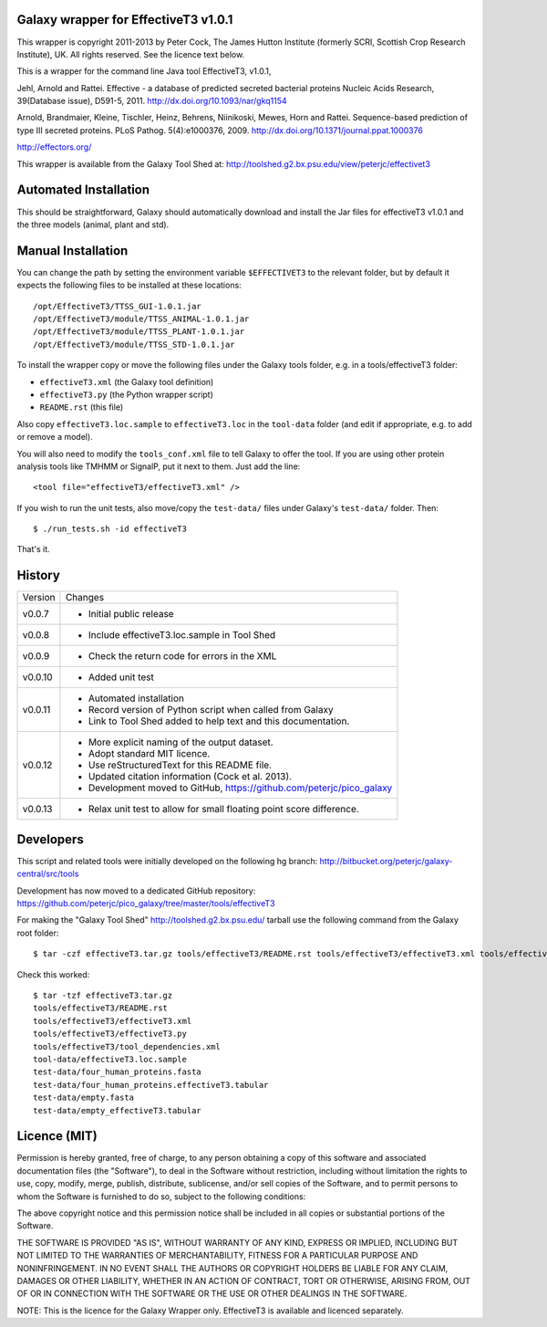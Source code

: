 Galaxy wrapper for EffectiveT3 v1.0.1
=====================================

This wrapper is copyright 2011-2013 by Peter Cock, The James Hutton Institute
(formerly SCRI, Scottish Crop Research Institute), UK. All rights reserved.
See the licence text below.

This is a wrapper for the command line Java tool EffectiveT3, v1.0.1,

Jehl, Arnold and Rattei.
Effective - a database of predicted secreted bacterial proteins
Nucleic Acids Research, 39(Database issue), D591-5, 2011.
http://dx.doi.org/10.1093/nar/gkq1154

Arnold, Brandmaier, Kleine, Tischler, Heinz, Behrens, Niinikoski, Mewes, Horn and Rattei.
Sequence-based prediction of type III secreted proteins.
PLoS Pathog. 5(4):e1000376, 2009.
http://dx.doi.org/10.1371/journal.ppat.1000376

http://effectors.org/

This wrapper is available from the Galaxy Tool Shed at:
http://toolshed.g2.bx.psu.edu/view/peterjc/effectivet3


Automated Installation
======================

This should be straightforward, Galaxy should automatically download and install
the Jar files for effectiveT3 v1.0.1 and the three models (animal, plant and std).


Manual Installation
===================

You can change the path by setting the environment variable ``$EFFECTIVET3`` to the
relevant folder, but by default it expects the following files to be installed
at these locations::

    /opt/EffectiveT3/TTSS_GUI-1.0.1.jar
    /opt/EffectiveT3/module/TTSS_ANIMAL-1.0.1.jar
    /opt/EffectiveT3/module/TTSS_PLANT-1.0.1.jar
    /opt/EffectiveT3/module/TTSS_STD-1.0.1.jar

To install the wrapper copy or move the following files under the Galaxy tools
folder, e.g. in a tools/effectiveT3 folder:

* ``effectiveT3.xml`` (the Galaxy tool definition)
* ``effectiveT3.py`` (the Python wrapper script)
* ``README.rst`` (this file)

Also copy ``effectiveT3.loc.sample`` to ``effectiveT3.loc`` in the ``tool-data``
folder (and edit if appropriate, e.g. to add or remove a model).

You will also need to modify the ``tools_conf.xml`` file to tell Galaxy to offer the
tool. If you are using other protein analysis tools like TMHMM or SignalP, put
it next to them. Just add the line::

  <tool file="effectiveT3/effectiveT3.xml" />

If you wish to run the unit tests, also move/copy the ``test-data/`` files
under Galaxy's ``test-data/`` folder. Then::

    $ ./run_tests.sh -id effectiveT3

That's it.


History
=======

======= ======================================================================
Version Changes
------- ----------------------------------------------------------------------
v0.0.7  - Initial public release
v0.0.8  - Include effectiveT3.loc.sample in Tool Shed
v0.0.9  - Check the return code for errors in the XML
v0.0.10 - Added unit test
v0.0.11 - Automated installation
        - Record version of Python script when called from Galaxy
        - Link to Tool Shed added to help text and this documentation.
v0.0.12 - More explicit naming of the output dataset.
        - Adopt standard MIT licence.
        - Use reStructuredText for this README file.
        - Updated citation information (Cock et al. 2013).
        - Development moved to GitHub, https://github.com/peterjc/pico_galaxy
v0.0.13 - Relax unit test to allow for small floating point score difference.
======= ======================================================================


Developers
==========

This script and related tools were initially developed on the following hg branch:
http://bitbucket.org/peterjc/galaxy-central/src/tools

Development has now moved to a dedicated GitHub repository:
https://github.com/peterjc/pico_galaxy/tree/master/tools/effectiveT3

For making the "Galaxy Tool Shed" http://toolshed.g2.bx.psu.edu/ tarball use
the following command from the Galaxy root folder::

    $ tar -czf effectiveT3.tar.gz tools/effectiveT3/README.rst tools/effectiveT3/effectiveT3.xml tools/effectiveT3/effectiveT3.py tools/effectiveT3/tool_dependencies.xml tool-data/effectiveT3.loc.sample test-data/four_human_proteins.fasta test-data/four_human_proteins.effectiveT3.tabular test-data/empty.fasta test-data/empty_effectiveT3.tabular


Check this worked::

    $ tar -tzf effectiveT3.tar.gz
    tools/effectiveT3/README.rst
    tools/effectiveT3/effectiveT3.xml
    tools/effectiveT3/effectiveT3.py
    tools/effectiveT3/tool_dependencies.xml
    tool-data/effectiveT3.loc.sample
    test-data/four_human_proteins.fasta
    test-data/four_human_proteins.effectiveT3.tabular
    test-data/empty.fasta
    test-data/empty_effectiveT3.tabular


Licence (MIT)
=============

Permission is hereby granted, free of charge, to any person obtaining a copy
of this software and associated documentation files (the "Software"), to deal
in the Software without restriction, including without limitation the rights
to use, copy, modify, merge, publish, distribute, sublicense, and/or sell
copies of the Software, and to permit persons to whom the Software is
furnished to do so, subject to the following conditions:

The above copyright notice and this permission notice shall be included in
all copies or substantial portions of the Software.

THE SOFTWARE IS PROVIDED "AS IS", WITHOUT WARRANTY OF ANY KIND, EXPRESS OR
IMPLIED, INCLUDING BUT NOT LIMITED TO THE WARRANTIES OF MERCHANTABILITY,
FITNESS FOR A PARTICULAR PURPOSE AND NONINFRINGEMENT. IN NO EVENT SHALL THE
AUTHORS OR COPYRIGHT HOLDERS BE LIABLE FOR ANY CLAIM, DAMAGES OR OTHER
LIABILITY, WHETHER IN AN ACTION OF CONTRACT, TORT OR OTHERWISE, ARISING FROM,
OUT OF OR IN CONNECTION WITH THE SOFTWARE OR THE USE OR OTHER DEALINGS IN
THE SOFTWARE.

NOTE: This is the licence for the Galaxy Wrapper only.
EffectiveT3 is available and licenced separately.
